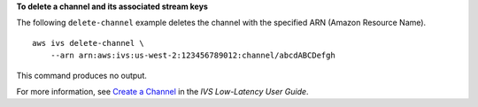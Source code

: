 **To delete a channel and its associated stream keys**

The following ``delete-channel`` example deletes the channel with the specified ARN (Amazon Resource Name). ::

    aws ivs delete-channel \
        --arn arn:aws:ivs:us-west-2:123456789012:channel/abcdABCDefgh

This command produces no output.

For more information, see `Create a Channel <https://docs.aws.amazon.com/ivs/latest/LowLatencyUserGuide/getting-started-create-channel.html>`__ in the *IVS Low-Latency User Guide*.